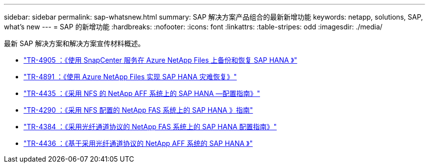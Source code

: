 ---
sidebar: sidebar 
permalink: sap-whatsnew.html 
summary: SAP 解决方案产品组合的最新新增功能 
keywords: netapp, solutions, SAP, what's new 
---
= SAP 的新增功能
:hardbreaks:
:nofooter: 
:icons: font
:linkattrs: 
:table-stripes: odd
:imagesdir: ./media/


[role="lead"]
最新 SAP 解决方案和解决方案宣传材料概述。

* link:https://review.docs.netapp.com/us-en/netapp-solutions-sap_saphome/backup/saphana-backup-anf-overview.html["TR-4905 ：《使用 SnapCenter 服务在 Azure NetApp Files 上备份和恢复 SAP HANA 》"]
* link:https://review.docs.netapp.com/us-en/netapp-solutions-sap_saphome/backup/saphana-dr-anf_data_protection_overview_overview.html["TR-4891 ：《使用 Azure NetApp Files 实现 SAP HANA 灾难恢复》"]
* link:https://review.docs.netapp.com/us-en/netapp-solutions-sap_saphome/bp/saphana_aff_nfs_introduction.html["TR-4435 ：《采用 NFS 的 NetApp AFF 系统上的 SAP HANA —配置指南》"]
* link:https://review.docs.netapp.com/us-en/netapp-solutions-sap_saphome/bp/saphana-fas-nfs_introduction.html["TR-4290 ：《采用 NFS 配置的 NetApp FAS 系统上的 SAP HANA 》指南"]
* link:https://review.docs.netapp.com/us-en/netapp-solutions-sap_saphome/bp/saphana_fas_fc_introduction.html["TR-4384 ：《采用光纤通道协议的 NetApp FAS 系统上的 SAP HANA 配置指南》"]
* link:https://review.docs.netapp.com/us-en/netapp-solutions-sap_saphome/bp/saphana_aff_fc_introduction.html["TR-4436 ：《基于采用光纤通道协议的 NetApp AFF 系统的 SAP HANA 》"]

